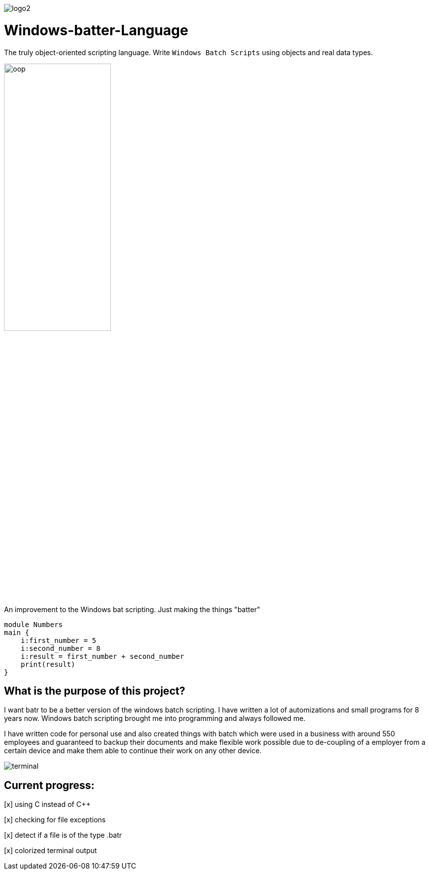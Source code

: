 image::https://github.com/maste150hhu/Windows-batter-Language/blob/master/files/logo2.PNG?raw=true[]

# Windows-batter-Language

The truly object-oriented scripting language. Write `Windows Batch Scripts` using objects
and real data types.

image::https://github.com/MarcoSteinke/Windows-batr-Language/blob/master/files/oop.png?raw=true[width=50%, scalewidth=17cm]

An improvement to the Windows bat scripting. Just making the things "batter"

    module Numbers
    main {
        i:first_number = 5
        i:second_number = 8
        i:result = first_number + second_number
        print(result)
    }

## What is the purpose of this project?

I want batr to be a better version of the windows batch scripting. I have written a lot
of automizations and small programs for 8 years now. Windows batch scripting brought me into programming and always followed me.


I have written code for personal use and also created things with batch which were used in a business with around 550 employees
and guaranteed to backup their documents and make flexible work possible due to de-coupling of a employer from a certain device
and make them able to continue their work on any other device.

image::https://raw.githubusercontent.com/MarcoSteinke/Windows-batr-Language/master/files/terminal.PNG[]

## Current progress:

[x] using C instead of C++

[x] checking for file exceptions

[x] detect if a file is of the type .batr

[x] colorized terminal output